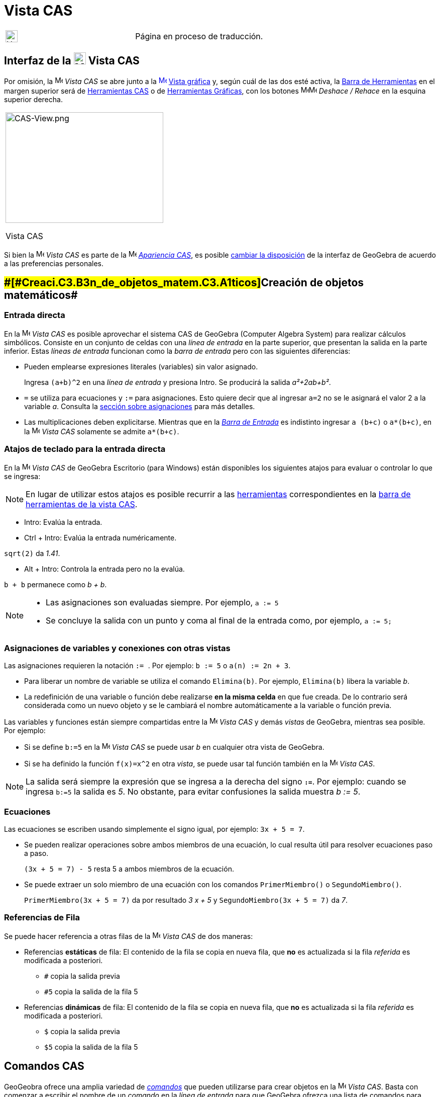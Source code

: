 = Vista CAS
ifdef::env-github[:imagesdir: /es/modules/ROOT/assets/images]

[width="100%",cols="50%,50%",]
|===
a|
image:24px-UnderConstruction.png[UnderConstruction.png,width=24,height=24]

|Página en proceso de traducción.
|===

== [#Interfaz_de_la_Vista_CAS]#Interfaz de la image:24px-Menu_view_cas.svg.png[Menu view cas.svg,width=24,height=24] Vista CAS#

Por omisión, la image:16px-Menu_view_cas.svg.png[Menu view cas.svg,width=16,height=16] _Vista CAS_ se abre junto a la
xref:/Vista_Gráfica.adoc[image:16px-Menu_view_graphics.svg.png[Menu view graphics.svg,width=16,height=16]]
xref:/Vista_Gráfica.adoc[Vista gráfica] y, según cuál de las dos esté activa, la xref:/Barra_de_Herramientas.adoc[Barra
de Herramientas] en el margen superior será de xref:/Herramientas_CAS.adoc[Herramientas CAS] o de
xref:/Herramientas_Gráficas.adoc[Herramientas Gráficas], con los botones
image:16px-Menu-edit-undo.svg.png[Menu-edit-undo.svg,width=16,height=16]image:16px-Menu-edit-redo.svg.png[Menu-edit-redo.svg,width=16,height=16]
_Deshace / Rehace_ en la esquina superior derecha.

[width="100%",cols="100%",]
|===
a|
image:314px-CAS-View.png[CAS-View.png,width=314,height=220]

Vista CAS

|===

Si bien la image:16px-Menu_view_cas.svg.png[Menu view cas.svg,width=16,height=16] _Vista CAS_ es parte de la
image:16px-Menu_view_cas.svg.png[Menu view cas.svg,width=16,height=16] xref:/Apariencias.adoc[_Apariencia CAS_], es
posible xref:/GeoGebra_5_0_escritorio_vs_Web_o_Tablet.adoc[cambiar la disposición] de la interfaz de GeoGebra de acuerdo
a las preferencias personales.

== [#Creación_de_objetos_matemáticos]####[#Creaci.C3.B3n_de_objetos_matem.C3.A1ticos]##Creación de objetos matemáticos##

=== Entrada directa

En la image:16px-Menu_view_cas.svg.png[Menu view cas.svg,width=16,height=16] _Vista CAS_ es posible aprovechar el
sistema CAS de GeoGebra (Computer Algebra System) para realizar cálculos simbólicos. Consiste en un conjunto de celdas
con una _línea de entrada_ en la parte superior, que presentan la salida en la parte inferior. Estas _líneas de entrada_
funcionan como la _barra de entrada_ pero con las siguientes diferencias:

* Pueden emplearse expresiones literales (variables) sin valor asignado.
+
[EXAMPLE]
====

Ingresa `++(a+b)^2++` en una _línea de entrada_ y presiona [.kcode]#Intro#. Se producirá la salida _a²+2ab+b²_.

====
* `++=++` se utiliza para ecuaciones y `++:=++` para asignaciones. Esto quiere decir que al ingresar `++a=2++` no se le
asignará el valor 2 a la variable _a_. Consulta la xref:/.adoc[sección sobre asignaciones] para más detalles.
* Las multiplicaciones deben explicitarse. Mientras que en la _xref:/Barra_de_Entrada.adoc[Barra de Entrada]_ es
indistinto ingresar `++a (b+c)++` o `++a*(b+c)++`, en la image:16px-Menu_view_cas.svg.png[Menu view
cas.svg,width=16,height=16] _Vista CAS_ solamente se admite `++a*(b+c)++`.

=== Atajos de teclado para la entrada directa

En la image:16px-Menu_view_cas.svg.png[Menu view cas.svg,width=16,height=16] _Vista CAS_ de GeoGebra Escritorio (para
Windows) están disponibles los siguientes atajos para evaluar o controlar lo que se ingresa:

[NOTE]
====

En lugar de utilizar estos atajos es posible recurrir a las xref:/Herramientas_CAS.adoc[herramientas] correspondientes
en la xref:/.adoc[barra de herramientas de la vista CAS].

====

* [.kcode]#Intro#: Evalúa la entrada.
* [.kcode]#Ctrl# + [.kcode]#Intro#: Evalúa la entrada numéricamente.

[EXAMPLE]
====

`++sqrt(2)++` da _1.41_.

====

* [.kcode]#Alt# + [.kcode]#Intro#: Controla la entrada pero no la evalúa.

[EXAMPLE]
====

`++b + b++` permanece como _b + b_.

====

[NOTE]
====

* Las asignaciones son evaluadas siempre. Por ejemplo, `++a := 5++`
* Se concluye la salida con un punto y coma al final de la entrada como, por ejemplo, `++a := 5;++`

====

=== Asignaciones de variables y conexiones con otras vistas

Las asignaciones requieren la notación `++:= ++`. Por ejemplo: `++b := 5++` o `++a(n) := 2n + 3++`.

* Para liberar un nombre de variable se utiliza el comando `++Elimina(b)++`. Por ejemplo, `++Elimina(b)++` libera la
variable _b_.
* La redefinición de una variable o función debe realizarse *en la misma celda* en que fue creada. De lo contrario será
considerada como un nuevo objeto y se le cambiará el nombre automáticamente a la variable o función previa.

Las variables y funciones están siempre compartidas entre la image:16px-Menu_view_cas.svg.png[Menu view
cas.svg,width=16,height=16] _Vista CAS_ y demás _vistas_ de GeoGebra, mientras sea posible. Por ejemplo:

* Si se define `++b:=5++` en la image:16px-Menu_view_cas.svg.png[Menu view cas.svg,width=16,height=16] _Vista CAS_ se
puede usar _b_ en cualquier otra vista de GeoGebra.
* Si se ha definido la función `++f(x)=x^2++` en otra _vista_, se puede usar tal función también en la
image:16px-Menu_view_cas.svg.png[Menu view cas.svg,width=16,height=16] _Vista CAS_.

[NOTE]
====

La salida será siempre la expresión que se ingresa a la derecha del signo *`++:=++`*. Por ejemplo: cuando se ingresa
`++b:=5++` la salida es _5_. No obstante, para evitar confusiones la salida muestra _b := 5_.

====

=== Ecuaciones

Las ecuaciones se escriben usando simplemente el signo igual, por ejemplo: `++3x + 5 = 7++`.

* Se pueden realizar operaciones sobre ambos miembros de una ecuación, lo cual resulta útil para resolver ecuaciones
paso a paso.
+
[EXAMPLE]
====

`++(3x + 5 = 7) - 5++` resta 5 a ambos miembros de la ecuación.

====
* Se puede extraer un solo miembro de una ecuación con los comandos `++PrimerMiembro()++` o `++SegundoMiembro()++`.
+
[EXAMPLE]
====

`++PrimerMiembro(3x + 5 = 7)++` da por resultado _3 x + 5_ y `++SegundoMiembro(3x + 5 = 7)++` da _7_.

====

=== Referencias de Fila

Se puede hacer referencia a otras filas de la image:16px-Menu_view_cas.svg.png[Menu view cas.svg,width=16,height=16]
_Vista CAS_ de dos maneras:

* Referencias *estáticas* de fila: El contenido de la fila se copia en nueva fila, que *no* es actualizada si la fila
_referida_ es modificada a posteriori.
** `++#++` copia la salida previa
** `++#5++` copia la salida de la fila 5

* Referencias *dinámicas* de fila: El contenido de la fila se copia en nueva fila, que *no* es actualizada si la fila
_referida_ es modificada a posteriori.
** `++$++` copia la salida previa
** `++$5++` copia la salida de la fila 5

== [#Comandos_CAS]#Comandos CAS#

GeoGeobra ofrece una amplia variedad de _xref:/commands/Comandos_CAS.adoc[comandos]_ que pueden utilizarse para crear
objetos en la image:16px-Menu_view_cas.svg.png[Menu view cas.svg,width=16,height=16] _Vista CAS_. Basta con comenzar a
escribir el nombre de un _comando_ en la _línea de entrada_ para que GeoGebra ofrezca una lista de comandos para
seleccionar.

[NOTE]
====

La lista completa de _comandos_ está disponible en la sección xref:/commands/Comandos_CAS.adoc[Comandos CAS].

====

[NOTE]
====

A partir de GeoGebra 5 es posible utilizar algunos xref:/Geométricos_en_Vista_Algebraica_CAS.adoc[comandos
_geométricos_] en la image:16px-Menu_view_cas.svg.png[Menu view cas.svg,width=16,height=16] _Vista CAS_.

====

== [#Barra_de_Herramientas_CAS]#Barra de Herramientas CAS#

La xref:/Herramientas_CAS.adoc[barra de herramientas CAS] ofrece un repertorio de herramientas que pueden ser accionadas
con el ratón y sirven para evaluar expresiones ingresadas y realizar cálculos. Inmediatamente después de ingresada la
expresión se debe hacer clic en la _herramienta CAS_ correspondiente para aplicarla a lo ingresado.

xref:/Herramientas_CAS.adoc[image:315px-Toolbar-CAS.png[Toolbar-CAS.png,width=315,height=32]]

[NOTE]
====

*image:18px-Bulbgraph.png[Note,title="Note",width=18,height=22] Aviso:* Si se selecciona un fragmento del texto
ingresado, la herramienta se aplicará solamente a esa parte.

====

[NOTE]
====

La lista completa de _herramientas_ está disponible en la sección _xref:/Herramientas_CAS.adoc[Herramientas CAS]_.

====

== [#Menús_contextuales]####[#Men.C3.BAs_contextuales]##Menús contextuales##

=== Menú contextual del encabezado de filas

Al hacer clic derecho (MacOS [.kcode]##Ctrl##+clic) en el encabezado de una fila se despliega un _menú contextual_ con
las siguientes opciones.

* *Inserta arriba*: Inserta una fila vacía sobre la seleccionada.
* *Inserta debajo*: Inserta una fila vacía debajo de la seleccionada.
* *Elimina fila*: Borra el contenido de la fila seleccionada.
* *Texto*: Alterna entre el resultado actual y un texto que incluye el resultado actual de la fila y que permite al
usuario ingresar comentarios.
* *Copia como LaTeX* (GeoGebra Escritorio): copia los contenidos de la fila seleccionada en el portapapeles para poder
pegarlos luego, por ejemplo, en un xref:/Textos.adoc[texto].

[NOTE]
====

Para copiar el contenido de múltiples filas en formato LaTeX se deben seleccionar las filas con [.kcode]##Ctrl##+clic
(MacOS: [.kcode]##Cmd##+clic), y luego hacer clic derecho (MacOS: [.kcode]##Ctrl##+clic) en el encabezado de fila y
seleccionar _Copia como LaTeX_.

====

=== Menú contextual de la salida

Al hacer clic derecho (MacOS [.kcode]##Ctrl##+clic) sobre la salida de una fila se despliega un _menú contextual_ con
las siguientes opciones.

* *Copiar*: Copia el contenido de la fila en el portapapeles. Si luego se hace clic derecho en una nueva fila se puede
*pegar* el contenido.
* *Copiar como LaTeX*: Copia el contenido de la fila en formato LaTeX en el portapapeles, de modo que puede ser pegado
en un xref:/Textos.adoc[objeto texto] o en un editor de código LaTeX.
* *Copiar como fórmula LibreOffice*: Copia el contenido de la fila en formato de fórmula de LibreOffice en el
portapapeles, de modo que puede ser pegado en un procesador de textos.
* *Copiar como imagen*: Copia el contenido de la fila en formato PNG en el portapapeles, de modo que puede ser pegado
como un xref:/Imágenes.adoc[objeto imagen] o en un procesador de textos.

== [#Representación_de_objetos_matemáticos]####[#Representaci.C3.B3n_de_objetos_matem.C3.A1ticos]##Representación de objetos matemáticos##

=== xref:/Barra_de_Estilo.adoc[Barra de estilo]

La xref:/Barra_de_Estilo.adoc[_barra de estilo de la vista CAS_] ofrece botones para

* image:16px-Stylingbar_text.svg.png[Stylingbar text.svg,width=16,height=16] cambiar el estilo del texto
(image:16px-Stylingbar_text_bold.svg.png[Stylingbar text bold.svg,width=16,height=16] *negrita* y
image:16px-Stylingbar_text_italic.svg.png[Stylingbar text italic.svg,width=16,height=16] _cursiva_) y el
image:16px-Stylingbar_color_white.svg.png[Stylingbar color white.svg,width=16,height=16] color.
* desplegar un image:16px-Cas-keyboard.png[Cas-keyboard.png,width=16,height=16] teclado virtual (GeoGebra Escritorio)
* exponer otras image:16px-Stylingbar_dots.svg.png[Stylingbar dots.svg,width=16,height=16] xref:/Vistas.adoc[_vistas_]
en la ventana de GeoGebra (GeoGebra Web y tabletas)

=== Representación de objetos CAS en la image:20px-Menu_view_graphics.svg.png[Graphics View,title="Graphics View",width=20,height=20] _Vista Gráfica_

En la image:16px-Menu_view_cas.svg.png[Menu view cas.svg,width=16,height=16] _Vista CAS_, el ícono que aparece a la
izquierda de cada fila indica si el objeto definido en esa fila está oculto o no (cuando se trata de un objeto que
admite una representación en la vista gráfica). Basta hacer clic en el pequeño ícono de
image:16px-Mode_showhideobject.svg.png[Mode showhideobject.svg,width=16,height=16] _Mostrar/ocultar objeto_ para
alternar el estado de visibilidad del objeto en la image:16px-Menu_view_graphics.svg.png[Graphics
View,title="Graphics View",width=16,height=16] _xref:/Vista_Gráfica.adoc[Vista Gráfica]_.
